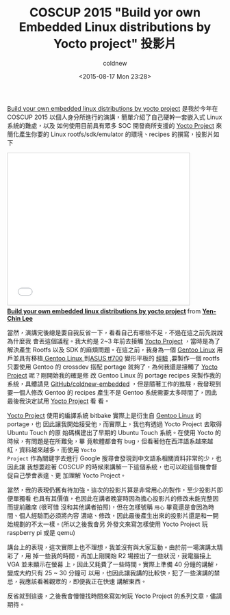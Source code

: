 #+TITLE: COSCUP 2015 "Build yor own Embedded Linux distributions by Yocto project" 投影片
#+DATE: <2015-08-17 Mon 23:28>
#+UPDATED: <2015-08-17 Mon 23:28>
#+ABBRLINK: 64f655a5
#+AUTHOR: coldnew
#+EMAIL: coldnew.tw@gmail.com
#+OPTIONS: num:nil
#+TAGS: yocto, embedded linux
#+LANGUAGE: zh-tw
#+ALIAS: blog/2015/08/17_9cb53.html
#+ALIAS: blog/2015/08-17_9cb53/index.html

[[http://www.slideshare.net/coldnew/build-your-own-embedded-linux-distributions-by-yocto-proje][Build your own embedded linux distributions by yocto project]] 是我於今年在 COSCUP
2015 以個人身分所進行的演講，簡單介紹了自己硬幹一套嵌入式 Linux 系統的難處，以及
如何使用目前具有眾多 SOC 開發商所支援的 [[https://www.Yocto%20Project][Yocto Project]] 來簡化產生你要的 Linux
rootfs/sdk/emulator 的環境、recipes 的撰寫，投影片如下

#+HTML: <iframe src="//www.slideshare.net/slideshow/embed_code/key/7BWwEDi9zaDEaf" width="425" height="355" frameborder="0" marginwidth="0" marginheight="0" scrolling="no" style="border:1px solid #CCC; border-width:1px; margin-bottom:5px; max-width: 100%;" allowfullscreen> </iframe> <div style="margin-bottom:5px"> <strong> <a href="//www.slideshare.net/coldnew/build-your-own-embedded-linux-distributions-by-yocto-project" title="Build your own embedded linux distributions by yocto project" target="_blank">Build your own embedded linux distributions by yocto project</a> </strong> from <strong><a href="//www.slideshare.net/coldnew" target="_blank">Yen-Chin Lee</a></strong> </div>

當然，演講完後總是要自我反省一下，看看自己有哪些不足，不過在這之前先說說為什麼我
會丟這個議程。我大約是 2~3 年前去接觸 [[https://www.Yocto%20Project][Yocto Project]] ，當時是為了解決產生 Rootfs
以及 SDK 的麻煩問題。在這之前，我身為一個 [[https://www.gentoo.org/][Gentoo Linux]] 用戶並具有移植[[https://www.gentoo.org/][ Gentoo
Linux ]]到[[https://www.asus.com/tw/Tablets/ASUS_Transformer_Pad_Infinity_TF700T/][ASUS tf700]] 變形平板的 [[https://github.com/coldnew/tf700-overlay][經驗]] ,要製作一個 rootfs 只要使用 Gentoo 的
crossdev 搭配 portage 就夠了，為何我還是接觸了 [[https://www.Yocto%20Project][Yocto Project]] 呢？剛開始我的確是修
改 Gentoo Linux 的 portage recipes 來製作我的系統，具體請見
[[https://github.com/coldnew/coldnew-embedded][GitHub/coldnew-embedded]] ，但是隨著工作的進展，我發現到要一個人修改 Gentoo 的
recipes 產生不是 Gentoo 系統需要太多時間了，因此最後我決定試用 [[https://www.Yocto%20Project][Yocto Project]] 看
看。

[[https://www.Yocto%20Project][Yocto Project]] 使用的編譯系統 bitbake 實際上是衍生自 [[https://www.gentoo.org/][Gentoo Linux]] 的 portage，也
因此讓我開始接受他，而實際上，我也有透過 Yocto Project 去取得 Ubuntu Touch 的原
始碼構建出了早期的 Ubuntu Touch 系統。在使用 Yocto 的時候，有問題是在所難免，畢
竟軟體都會有 bug，但看著他在西洋語系越來越紅，資料越來越多，而使用 =Yocto
Project= 作為關鍵字去進行 Google 搜尋會發現到中文語系相關資料非常的少，也因此讓
我想要趁著 COSCUP 的時候來講解一下這個系統，也可以趁這個機會督促自己學會表達、更
加理解 Yocto Project。

當然，我的表現仍舊有待加強。這次的投影片算是非常用心的製作，至少投影片即便單獨看
也具有其價值，也因此在講者晚宴時因為擔心投影片的修改未能完整因而提前離席 (很可惜
沒和其他講者拍照)，但在怎樣號稱 =用心= 畢竟還是會因為時間、個人經驗而必須將內容
濃縮、修改，因此最後產生出來的投影片還是和一開始規劃的不太一樣。(所以之後我會另
外發文來寫怎樣使用 Yocto Project 玩 raspberry pi 或是 qemu)

講台上的表現，這次實際上也不理想，我並沒有與大家互動。由於前一場演講太精彩了，用
掉一些我的時間，再加上剛開始 R2 場控出了一些狀況，我電腦接上 VGA 並未顯示在螢幕
上，因此又耗費了一些時間。實際上準備 40 分鐘的講解，變成大約只有 25 ~ 30 分鐘可
以用，也因此讓我講的比較快，犯了一些演講的禁忌，我應該看著觀眾的，即便我正在快速
講解東西。

反省就到這邊，之後我會慢慢找時間來寫如何玩 Yocto Project 的系列文章，儘請期待。
